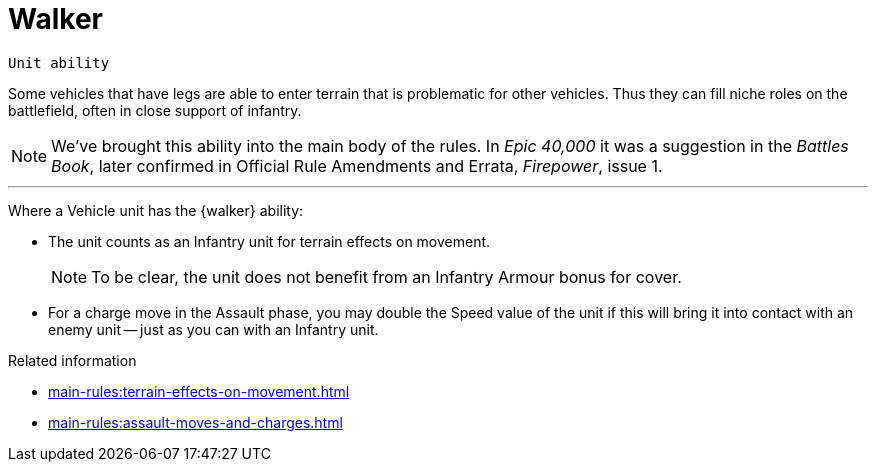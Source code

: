 = Walker

`Unit ability`

Some vehicles that have legs are able to enter terrain that is problematic for other vehicles.
Thus they can fill niche roles on the battlefield, often in close support of infantry.

[NOTE.e40k]
====
We've brought this ability into the main body of the rules.
In _Epic 40,000_ it was a suggestion in the _Battles Book_, later confirmed in Official Rule Amendments and Errata, _Firepower_, issue 1.
====

---

Where a Vehicle unit has the {walker} ability:

* The unit counts as an Infantry unit for terrain effects on movement.
+
NOTE: To be clear, the unit does not benefit from an Infantry Armour bonus for cover.
* For a charge move in the Assault phase, you may double the Speed value of the unit if this will bring it into contact with an enemy unit -- just as you can with an Infantry unit.

.Related information
* xref:main-rules:terrain-effects-on-movement.adoc[]
* xref:main-rules:assault-moves-and-charges.adoc[]
